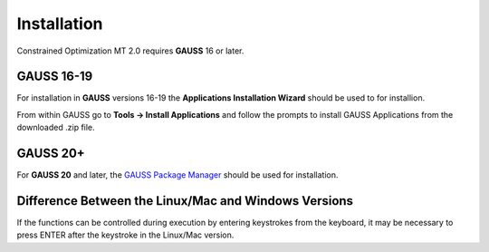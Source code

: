 Installation
============

Constrained Optimization MT 2.0 requires **GAUSS** 16 or later. 

**GAUSS 16-19**
-------------------
For installation in **GAUSS** versions 16-19 the **Applications Installation Wizard** should be used to for installion.

From within GAUSS go to **Tools -> Install Applications** and follow the prompts to install
GAUSS Applications from the downloaded .zip file.

**GAUSS 20+**
--------------
For **GAUSS 20** and later, the `GAUSS Package Manager <https://www.aptech.com/blog/gauss-package-manager-basics/>`_ should be used for installation. 

Difference Between the Linux/Mac and Windows Versions
------------------------------------------------------

If the functions can be controlled during execution by entering keystrokes from the keyboard, it may be necessary to press ENTER after the keystroke in the Linux/Mac version.

